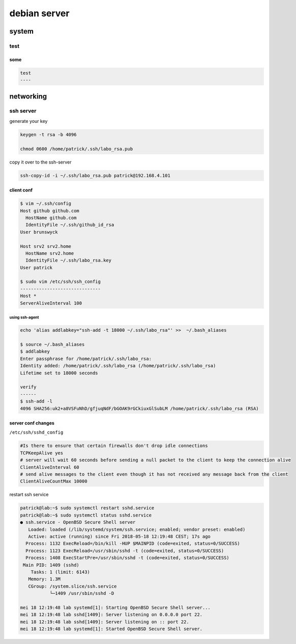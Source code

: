 #############
debian server
#############

******
system
******

test
====

some
----

.. code::
   
   test
   ----

**********
networking
**********

ssh server
==========

generate your key

.. code::

   keygen -t rsa -b 4096

   chmod 0600 /home/patrick/.ssh/labo_rsa.pub

copy it over to the ssh-server

.. code::

   ssh-copy-id -i ~/.ssh/labo_rsa.pub patrick@192.168.4.101

client conf
-----------

.. code::

   $ vim ~/.ssh/config 
   Host github github.com
     HostName github.com
     IdentityFile ~/.ssh/github_id_rsa
   User brunswyck
   
   Host srv2 srv2.home
     HostName srv2.home
     IdentityFile ~/.ssh/labo_rsa.key
   User patrick
   
   $ sudo vim /etc/ssh/ssh_config
   ------------------------------
   Host *
   ServerAliveInterval 100

using ssh-agent
^^^^^^^^^^^^^^^

.. code::
   
   echo 'alias addlabkey="ssh-add -t 18000 ~/.ssh/labo_rsa"' >>  ~/.bash_aliases

   $ source ~/.bash_aliases
   $ addlabkey 
   Enter passphrase for /home/patrick/.ssh/labo_rsa: 
   Identity added: /home/patrick/.ssh/labo_rsa (/home/patrick/.ssh/labo_rsa)
   Lifetime set to 18000 seconds
   
   verify
   ------ 
   $ ssh-add -l
   4096 SHA256:uk2+a8VSFuNhD/gfjuqNdF/bGOAK9rGCkiuxGlSubLM /home/patrick/.ssh/labo_rsa (RSA)

server conf changes
-------------------

``/etc/ssh/sshd_config``

.. code::

   #Is there to ensure that certain firewalls don't drop idle connections
   TCPKeepAlive yes
   # server will wait 60 seconds before sending a null packet to the client to keep the connection alive
   ClientAliveInterval 60
   # send alive messages to the client even though it has not received any message back from the client
   ClientAliveCountMax 10000
   
   

restart ssh service

.. code::

   patrick@lab:~$ sudo systemctl restart sshd.service 
   patrick@lab:~$ sudo systemctl status sshd.service
   ● ssh.service - OpenBSD Secure Shell server
      Loaded: loaded (/lib/systemd/system/ssh.service; enabled; vendor preset: enabled)
      Active: active (running) since Fri 2018-05-18 12:19:48 CEST; 17s ago
     Process: 1132 ExecReload=/bin/kill -HUP $MAINPID (code=exited, status=0/SUCCESS)
     Process: 1123 ExecReload=/usr/sbin/sshd -t (code=exited, status=0/SUCCESS)
     Process: 1408 ExecStartPre=/usr/sbin/sshd -t (code=exited, status=0/SUCCESS)
    Main PID: 1409 (sshd)
       Tasks: 1 (limit: 6143)
      Memory: 1.3M
      CGroup: /system.slice/ssh.service
              └─1409 /usr/sbin/sshd -D
   
   mei 18 12:19:48 lab systemd[1]: Starting OpenBSD Secure Shell server...
   mei 18 12:19:48 lab sshd[1409]: Server listening on 0.0.0.0 port 22.
   mei 18 12:19:48 lab sshd[1409]: Server listening on :: port 22.
   mei 18 12:19:48 lab systemd[1]: Started OpenBSD Secure Shell server.
   
